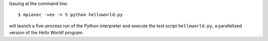 Issuing at the command line::

   $ mpiexec -veo -n 5 python helloworld.py

will launch a five-process run of the Python interpreter and execute
the test script ``helloworld.py``, a parallelized version of the
*Hello World!* program.
